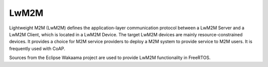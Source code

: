 .. _middleware_lwm2m:

LwM2M
#####

Lightweight M2M (LwM2M) defines the application-layer communication protocol
between a LwM2M Server and a LwM2M Client, which is located in a LwM2M Device.
The target LwM2M devices are mainly resource-constrained devices. It provides
a choice for M2M service providers to deploy a M2M system to provide service
to M2M users. It is frequently used with CoAP.

Sources from the Eclipse Wakaama project are used to provide LwM2M
functionality in FreeRTOS.
